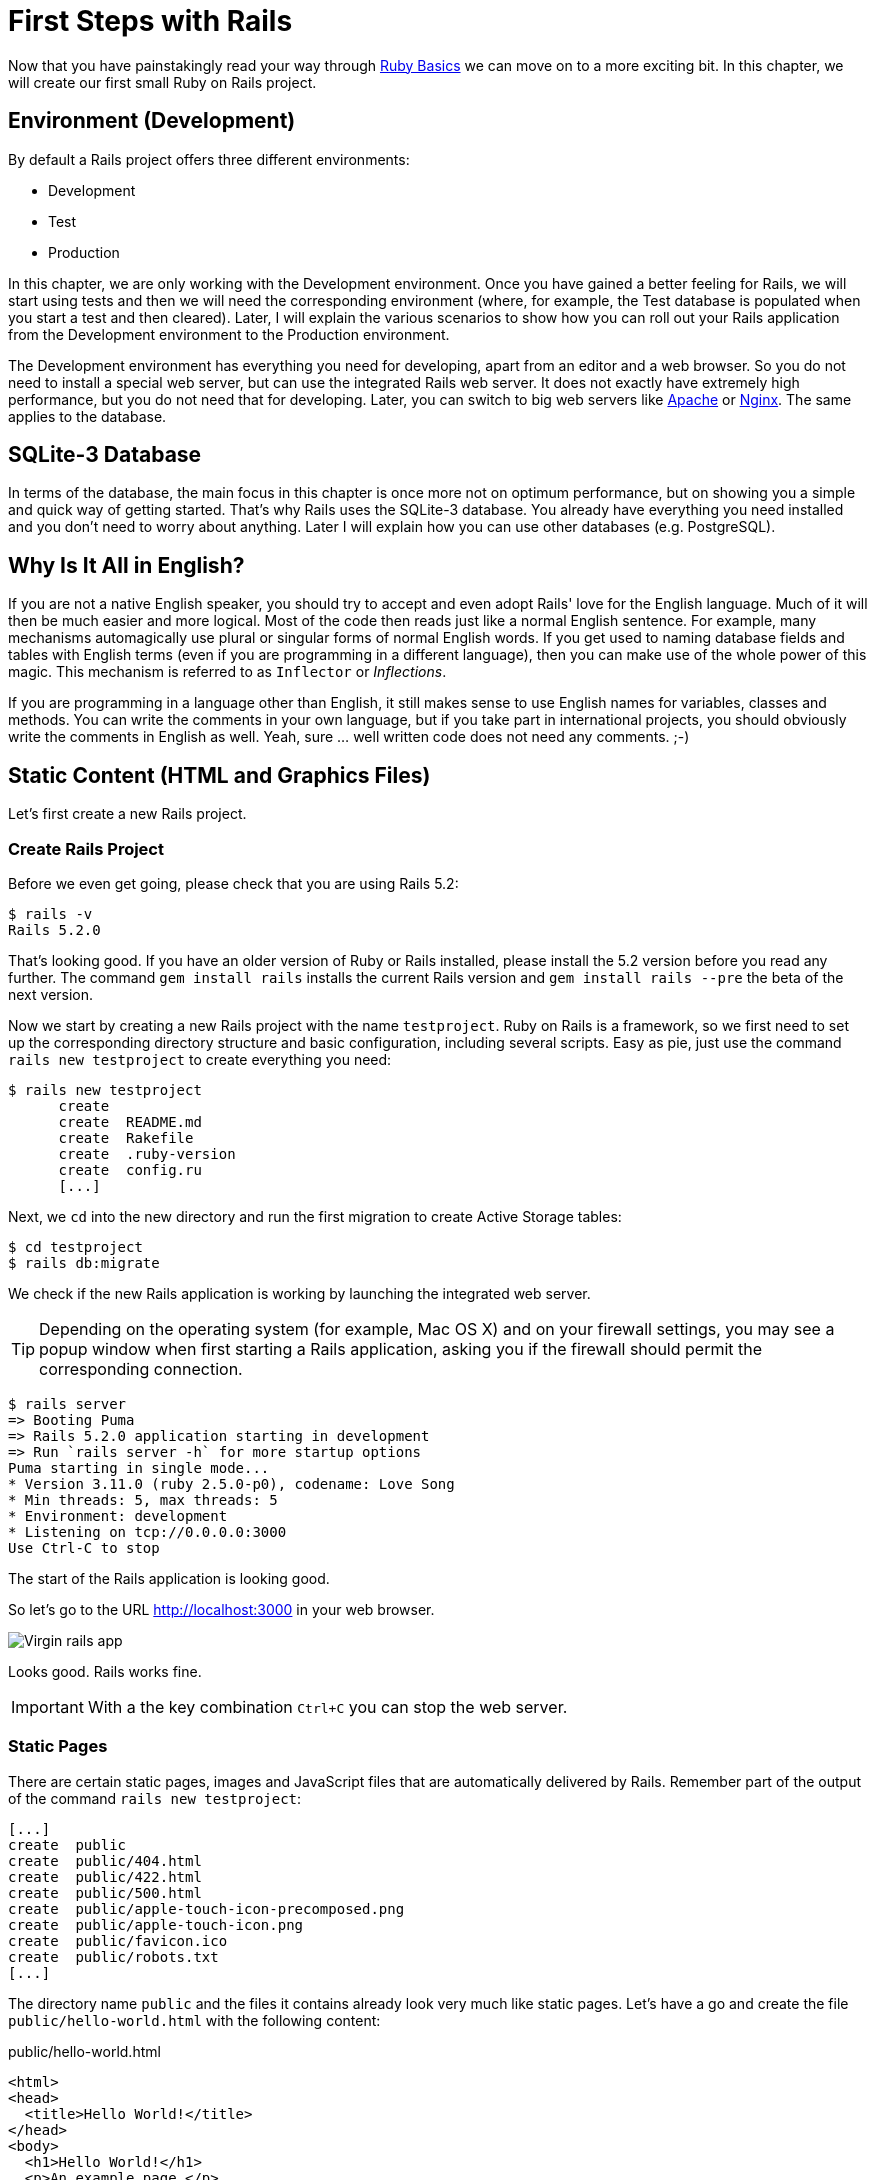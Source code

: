 [[first-steps-with-rails]]
= First Steps with Rails

Now that you have painstakingly read your way through
xref:ruby-basics#ruby-basics[Ruby Basics] we can move on
to a more exciting bit. In this chapter, we will create our first
small Ruby on Rails project.

[[environment-development]]
== Environment (Development)

By default a Rails project offers three different environments:

* Development
* Test
* Production

In this chapter, we are only working with the Development environment.
Once you have gained a better feeling for Rails, we will start using
tests and then we will need the corresponding environment (where, for
example, the Test database is populated when you start a test and then
cleared). Later, I will explain the various scenarios to show how you
can roll out your Rails application from the Development environment to
the Production environment.

The Development environment has everything you need for developing,
apart from an editor and a web browser. So you do not need to install a
special web server, but can use the integrated Rails web server. It does
not exactly have extremely high performance, but you do not need that
for developing. Later, you can switch to big web servers like
http://www.apache.org/[Apache] or https://www.nginx.com/[Nginx].
The same applies to the database.

[[sqlite-3-database]]
== SQLite-3 Database

In terms of the database, the main focus in this chapter is once more
not on optimum performance, but on showing you a simple and quick way of getting
started. That's why Rails uses the SQLite-3 database. You already have
everything you need installed and you don't need to worry about
anything. Later I will explain how you can use other databases (e.g. PostgreSQL).

[[why-is-it-all-in-english]]
== Why Is It All in English?

If you are not a native English speaker, you should try to accept and
even adopt Rails' love for the English language. Much of it will then be
much easier and more logical. Most of the code then reads just like a
normal English sentence. For example, many mechanisms automagically use
plural or singular forms of normal English words. If you get used to
naming database fields and tables with English terms (even if you are
programming in a different language), then you can make use of the whole
power of this magic. This mechanism is referred to as `Inflector` or
_Inflections_.

If you are programming in a language other than English, it still makes
sense to use English names for variables, classes and methods. You can
write the comments in your own language, but if you take part in
international projects, you should obviously write the comments in
English as well. Yeah, sure ... well written code does not need any
comments. ;-)

[[static-content-html-and-graphics-files]]
== Static Content (HTML and Graphics Files)

Let's first create a new Rails project.

[[create-rails-project]]
=== Create Rails Project

Before we even get going, please check that you are using Rails 5.2:

[source,bash]
----
$ rails -v
Rails 5.2.0
----

That's looking good. If you have an older version of Ruby or Rails
installed, please install the 5.2 version before you read any further. The
command `gem install rails` installs the current Rails version and
`gem install rails --pre` the beta of the next version.

Now we start by creating a new Rails project with the name
`testproject`. Ruby on Rails is a framework, so we first need to set up
the corresponding directory structure and basic configuration, including
several scripts. Easy as pie, just use the command
`rails new testproject` to create everything you need:

[source,bash]
----
$ rails new testproject
      create
      create  README.md
      create  Rakefile
      create  .ruby-version
      create  config.ru
      [...]
----

Next, we `cd` into the new directory and run the first migration to
create Active Storage tables:

[source,bash]
----
$ cd testproject
$ rails db:migrate
----

We check if the new Rails application is working by launching the
integrated web server.

TIP: Depending on the operating system (for example, Mac OS X) and on
     your firewall settings, you may see a popup window when first
     starting a Rails application, asking you if the firewall should
     permit the corresponding connection.

[source,bash]
----
$ rails server
=> Booting Puma
=> Rails 5.2.0 application starting in development
=> Run `rails server -h` for more startup options
Puma starting in single mode...
* Version 3.11.0 (ruby 2.5.0-p0), codename: Love Song
* Min threads: 5, max threads: 5
* Environment: development
* Listening on tcp://0.0.0.0:3000
Use Ctrl-C to stop
----

The start of the Rails application is looking good.

So let's go to the URL http://localhost:3000 in your web browser.

image::screenshots/chapter03/virgin_rails_app.png[Virgin rails app]

Looks good. Rails works fine.

IMPORTANT: With a the key combination `Ctrl+C` you can stop the web server.

[[static-pages]]
=== Static Pages

There are certain static pages, images and JavaScript files that are
automatically delivered by Rails. Remember part of the output of the
command `rails new testproject`:

[source,bash]
----
[...]
create  public
create  public/404.html
create  public/422.html
create  public/500.html
create  public/apple-touch-icon-precomposed.png
create  public/apple-touch-icon.png
create  public/favicon.ico
create  public/robots.txt
[...]
----

The directory name `public` and the files it contains already look very
much like static pages. Let's have a go and create the file
`public/hello-world.html` with the following content:

[source,erb]
.public/hello-world.html
----
<html>
<head>
  <title>Hello World!</title>
</head>
<body>
  <h1>Hello World!</h1>
  <p>An example page.</p>
</body>
</html>
----

Now start the Rails web server with `rails server`

[source,bash]
----
$ rails server
=> Booting Puma
=> Rails 5.2.0 application starting in development on http://localhost:3000
=> Run `rails server -h` for more startup options
Puma starting in single mode...
* Version 3.11.0 (ruby 2.5.0-p0), codename: Love Song
* Min threads: 5, max threads: 5
* Environment: development
* Listening on tcp://0.0.0.0:3000
Use Ctrl-C to stop
----

We can have a look at this web page at the URL
http://localhost:3000/hello-world

image::screenshots/chapter03/hello-world-html.png[Hello Word]

No output in the log means: This page was not handled by the Rails
framework. It was delivered directly from the webserver which is Puma
in this case.

NOTE: We can of course also use the URL
      http://localhost:3000/hello-world.html. But Rails regards
      HTML and therefore the file ending `.html` as standard output
      format, so you can omit the `.html` here.

Now you know how you can integrate fully static pages in Rails. This is
useful for pages that never change and that you want to work even if
Rails is not currently working, for example because of an update. In a
production environment, you would usually put a classic web server such
as http://www.apache.org/[Apache] or https://www.nginx.com/[Nginx] in front
of the Rails server. Which is capable of autonomously delivering static
files from the `public` directory.

[[creating-html-dynamically-with-erb]]
== Creating HTML Dynamically with erb

The content of an `erb` file will probably seem familiar to you. It
is a mixture of HTML and Ruby code (`erb` stands for *e*mbedded *R*uby).
erb pages are rendered as Views. This is the first time for us to get in
touch with the MVC model. We need a controller to use a view. That can
be created it via the generator `rails generate controller`. Let's have
a look at the onboard help of this generator:

[source,bash]
----
$ rails generate controller
Running via Spring preloader in process 11125
Usage:
  rails generate controller NAME [action action] [options]
[...]

Description:
    Stubs out a new controller and its views. Pass the controller name, either
    CamelCased or under_scored, and a list of views as arguments.
[...]

Example:
    `rails generate controller CreditCards open debit credit close`

    CreditCards controller with URLs like /credit_cards/debit.
        Controller: app/controllers/credit_cards_controller.rb
        Test:       test/controllers/credit_cards_controller_test.rb
        Views:      app/views/credit_cards/debit.html.erb [...]
        Helper:     app/helpers/credit_cards_helper.rb
----

Nice! We are kindly provided with an example further down:

[source,bash]
----
rails generate controller CreditCard open debit credit close
----

Doesn't really fit the bill for our case but I am feeling brave and
suggest that we simply try `rails generate controller Example test`

[source,bash]
----
$ rails generate controller Example test
Running via Spring preloader in process 35388
      create  app/controllers/example_controller.rb
       route  get 'example/test'
      invoke  erb
      create    app/views/example
      create    app/views/example/test.html.erb
      invoke  test_unit
      create    test/controllers/example_controller_test.rb
      invoke  helper
      create    app/helpers/example_helper.rb
      invoke    test_unit
      invoke  assets
      invoke    coffee
      create      app/assets/javascripts/example.coffee
      invoke    scss
      create      app/assets/stylesheets/example.scss
----

Phew... that's a lot of stuff being created. Amongst others, the file
`app/views/example/test.html.erb`. Let's have a closer look at it:

[source,erb]
.app/views/example/test.html.erb
----
<h1>Example#test</h1>
<p>Find me in app/views/example/test.html.erb</p>
----

It's HTML, but for it to be a valid HTML page, something is "missing" at
the top and bottom. The missing part can be found in the file
`app/views/layouts/application.html.erb`. We are going to have a look into it
later.

Please launch the web server to test it:

[source,bash]
----
$ rails server
----

and have a look at the web page in the browser at the URL
http://localhost:3000/example/test

In the log file `log/development.log` we find the following lines:

[source,bash]
----
Started GET "/example/test" for 127.0.0.1 at 2018-01-17 16:59:41 +0100
   (0.1ms)  SELECT "schema_migrations"."version" FROM "schema_migrations" ORDER BY "schema_migrations"."version" ASC
Processing by ExampleController#test as HTML
  Rendering example/test.html.erb within layouts/application
  Rendered example/test.html.erb within layouts/application (0.8ms)
Completed 200 OK in 833ms (Views: 823.0ms | ActiveRecord: 0.0ms)
----

An HTTP GET request for the URI
`/example/test`. That was then apparently rendered as HTML by the
controller `ExampleController` using the method test.

Now we just need to find the controller. Good thing you bought this
book. ;-) All controllers are in the directory `app/controllers`, and
there you go, we indeed find the corresponding file
`app/controllers/example_controller.rb.`

[source,bash]
----
$ tree app/controllers
app/controllers
├── application_controller.rb
├── concerns
└── example_controller.rb
----

Please open the file `app/controllers/example_controller.rb` with your
favorite editor:

[source,ruby]
.app/controllers/example_controller.rb
----
class ExampleController < ApplicationController
  def test
  end
end
----

That is very clear. The controller `ExampleController` is a descendant
of the `ApplicationController` and contains currently just one method
with the name `test`. This method contains currently no program logic.

You will probably ask yourself how Rails knows that for the URL path
`/example/test` it should process the controller `ExampleController` and
the method `test`. This is not determined by some magical logic, but by
a _routing_ configuration. All routings can be listed with the command
`rails routes`

[source,bash]
----
$ rails routes
      Prefix Verb URI Pattern             Controller#Action
example_test GET  /example/test(.:format) example#test
----

These routes are configured in the file `config/routes.rb` which has
been auto-filled by the controller generator with a route to
`example/test`. The line which is important for us is the
second one:

[source,ruby]
.config/routes.rb
----
Rails.application.routes.draw do
  get 'example/test'

  # For details on the DSL available within this file, see
  # http://guides.rubyonrails.org/routing.html
end
----

Alter on we are going to dive more into xref:routing#routing[Routes].

IMPORTANT: A static file in the directory `public` always has higher
           priority than a route in the `config/routes.rb`! So if we
           were to save a static file `public/example/test` that file
           will be delivered.

[[programming-in-an-erb-file]]
=== Programming in an erb File

`Erb` pages can contain Ruby code. You can use it to program and give
these pages dynamic content.

Let's start with something very simple: adding 1 and 1. First we try out
the code in `irb`:

[source,bash]
----
$ irb
>> 1 + 1
=> 2
>> exit
----

That was easy.

IMPORTANT: If you want to output the result of Ruby code in erb,
           enclose the code within a `<%=` ... `%>`.

We fill the `erb` file `app/views/example/test.html.erb` as follows:

[source,ruby]
.app/views/example/test.html.erb
----
<h1>First experiment with erb</h1>
<p>Addition:
  <%= 1 + 1 %>
</p>
----

Then use `rails server` to launch the web server.

[source,bash]
----
$ rails server
----

Visit that page with the URL http://localhost:3000/example/test

image::screenshots/chapter03/erb_1_plus_1_addition.png[ERB einfache addition]

You may ask yourself: how can the result of adding two `Integer`s be
displayed as a String? Let's first look up in `irb` if it really is a
`Integer`:

[source,bash]
----
$ irb
>> 1.class
=> Integer
>> (1 + 1).class
=> Integer
----

Yes, both the number 1 and the result of 1 + 1 is an `Integer`. What
happened? Rails is intelligent enough to automatically call all
objects in a view (that is the file `test.html.erb`) that aren't
already strings via the method `.to_s`, which always converts the
content of the object to a string. Once more, a brief
trip to `irb`:

[source,bash]
----
>> (1 + 1).to_s
=> "2"
>> (1 + 1).to_s.class
=> String
>> exit
----

You are now going to learn the finer points of `erb` step by step. Don't
worry, it's neither magic nor rocket science.

==== <% ... %> vs. <%= ... %>

In a `.html.erb`file, there are two kinds of Ruby code instructions in
addition to the HTML elements:

* <% … %>
+
Executes the Ruby code it contains, but does not output anything (unless
you explicitly use something like `print` or `puts` in special ways).
* <%= … %>
+
Executes the Ruby code it contains and outputs the result as a String.
If it's not a String the method `to_s` will be called.

IMPORTANT: The output of `<%= ... %>`` is automatically escaped.
           So you don't need to worry about "dangerous" HTML.

Let's use an example, to make sure it all makes sense. We use `each` to
iterate through the Range `(0..5)`. Edit the
`app/views/example/test.html.erb` as follows:

[source,erb]
.app/views/example/test.html.erb
----
<p>Loop from 0 to 5:
<% (0..5).each do |i| %>
  <%= "#{i}, " %>
<% end %>
</p>
----

Open this view in the browser:

image::screenshots/chapter03/erb_simple_loop.png[ERB loop]

Let's now have a look at the HTML source code in the browser:

[source,erb]
----
<!DOCTYPE html>
<html>
  <head>
    <title>Testproject</title>
[...]
  </head>

  <body>
    <p>Loop from 0 to 5:
  0,
  1,
  2,
  3,
  4,
  5,
</p>

  </body>
</html>
----

Now you understand how Ruby code is used in the view.

[[q-a]]
==== Q & A

[qanda]
I don't understand anything. I can't cope with the Ruby code. Could you please explain it again?::
  Is it possible that you have not completely worked your way through
  xref:ruby-basics#ruby-basics[Ruby Basics]? Please do take
  your time with it and have another thorough look. Otherwise, the rest
  won't make any sense here.
I can understand the Ruby code and the HTML output. But I don't get why some HTML code was rendered around it if I didn't even write that HTML code. Where does it come from, and can I influence it?::
  Excellent question! We will get to that in the next section.

[[layouts]]
=== Layouts

The `erb` file in the directory `app/views/example/` only forms the core
of the later HTML page. By default, an automatically generated
`app/views/layouts/application.html.erb` is always rendered around it.
Let's have a closer look at it:

[source,erb]
.app/views/layouts/application.html.erb
----
<!DOCTYPE html>
<html>
  <head>
    <title>Testproject</title>
    <%= csrf_meta_tags %>

    <%= stylesheet_link_tag    'application', media: 'all', 'data-turbolinks-track': 'reload' %>
    <%= javascript_include_tag 'application', 'data-turbolinks-track': 'reload' %>
  </head>

  <body>
    <%= yield %>
  </body>
</html>
----

The interesting bit is the line

[source,erb]
----
<%= yield %>
----

With `<%= yield %>` the view file is included here. The lines with the
stylesheets, the JavaScript and the `csrf_meta_tags` can stay as they are
for now. We'll have a look into that in
xref:asset-pipeline#asset-pipeline[Asset pipeline]. No need to
bother with that right now.

The file `app/views/layouts/application.html.erb` enables you to
determine the basic layout for the entire Rails application. If you want
to enter a `<hr>` for each page and above it a header text, then you can do
this between the `<%= yield %>` and the `<body>` tag:

[source,erb]
.app/views/layouts/application.html.erb
----
<!DOCTYPE html>
<html>
  <head>
    <title>Testproject</title>
    <%= csrf_meta_tags %>

    <%= stylesheet_link_tag    'application', media: 'all', 'data-turbolinks-track': 'reload' %>
    <%= javascript_include_tag 'application', 'data-turbolinks-track': 'reload' %>
  </head>

  <body>
    <h1>My Header</h1>
    <hr>
    <%= yield %>
  </body>
</html>
----

You can also create other layouts in the directory `app/views/layouts/`
and apply these layouts depending on the relevant situation. But let's
leave it for now. The important thing is that you understand the basic
concept.

[[passing-instance-variables-from-a-controller-to-a-view]]
=== Passing Instance Variables from a Controller to a View

One of the cardinal sins in the MVC model is to put too much program
logic into the view. That's more or less what used to be done frequently
in PHP programming in the past. I'm guilty of having done it myself. But
one of the aims of MVC is that any HTML designer can create a view
without having to worry about the programming. Yeah, yeah, ... if only it
was always that easy. But let's just play it through in our minds: if I
have a value in the controller that I want to display in the view, then
I need a mechanism for this. This is referred to as _instance variable_
and always starts with a `@`. If you are not 100 % sure any more which
variable has which _scope_, then please have another quick look at
xref:ruby-basics#scope-of-variables[Scope of Variables].

In the following example, we insert an instance variable for the current
time which we get by `Time.now` in the controller and then insert it in the
view. We're taking programming intelligence from the view to the controller.

The controller file `app/controllers/example_controller.rb` looks like
this:

[source,ruby]
.app/controllers/example_controller.rb
----
class ExampleController < ApplicationController
  def test
    @current_time = Time.now
  end
end
----

In the view file `app/views/example/test.html.erb` we can then access
this instance variable:

[source,erb]
.app/views/example/test.html.erb
----
<p>
The current time is
<%= @current_time %>
</p>
----

With the controller and the view, we now have a clear separation of
programming logic and presentation logic. Now we can automatically
adjust the time in the controller in accordance with the user's time
zone, without the designer of the page having to worry about it. As
always, the method `to_s` is automatically applied in the view.

I am well aware that no-one will now jump up from their chair and shout:
_“Thank you for enlightening me! From now on, I will only program neatly
in accordance with MVC.”_ The above example is just the first small step
in the right direction and shows how we can easily get values from the
controller to the view with instance variables.

[[partials]]
=== Partials

Even with small web projects, there are often elements that appear
repeatedly, for example a footer on the page with contact info or a
menu. Rails gives us the option of encapsulate this HTML code in form of
partials and then integrating it within a view. A partial is also
stored in the directory `app/views/example/`. But the file name must
start with an underscore (`_`).

As an example, we now add a mini footer to our page in a separate
partial. Copy the following content into the new file
`app/views/example/_footer.html.erb`:

[source,erb]
.app/views/example/_footer.html.erb
----
<hr>
<p>
  Copyright 2009 - <%= Date.today.year %> the Easter Bunny.
</p>
----

NOTE: Yes, this is not the MVC way of doing it right. `Date.today.year`
      should be defined in the Controller. I'm glad that you
      caught this mistake.

We edit the file `app/views/example/test.html.erb` as follows and insert
the partial via the command `render`:

[source,erb]
.app/views/example/test.html.erb
----
<p>Loop from 0 to 5:
<% (0..5).each do |i| %>
  <%= "#{i}, " %>
<% end %>
</p>

<%= render "footer" %>
----

So now we have the following files in the directory `app/views/example`:

[source,bash]
----
$ tree app/views/example/
app/views/example/
├── _footer.html.erb
└── test.html.erb
----

The new web page now looks like this:

image::screenshots/chapter03/partials_footer.png[Partials footer]

IMPORTANT: The name of a partial in the code is always specified
           _without_ the preceding underscore (pass:q[`_`]) and
           _without_ the file extension `.erb` and `.html`. But
           the actual file must have the underscore at the
           beginning of the file name and end with the file
           extension `.erb` and `.html`.

Partials can also be integrated from other areas of the subdirectory
`app/views`. For example, you can create a directory `app/views/shared`
for recurring and shared content and create a file `_footer.html.erb` in
this directory. You would then integrate this file into the `erb` code
via the line

[source,erb]
<%= render "shared/footer" %>

[[passing-variables-to-a-partial]]
==== Passing Variables to a Partial

Partials are great in the sense of the DRY (*D*on't *R*epeat *Y*ourself)
concept. But what makes them really useful is the option of passing
variables. Let's stick with the copyright example. If we want to pass
the start year as a value, we can integrate this by adding the following
in the file `app/views/example/_footer.html.erb`:

[source,erb]
.app/views/example/_footer.html.erb
----
<hr>
<p>
Copyright <%= start_year %> - <%= Date.today.year %> the Easter Bunny.
</p>
----

So let's change the file `app/views/example/test.html.erb` as follows:

[source,erb]
.app/views/example/test.html.erb
----
<p>Loop from 0 to 5:
<% (0..5).each do |i| %>
  <%= "#{i}, " %>
<% end %>
</p>

<%= render partial: "footer", locals: {start_year: '2000'} %>
----

If we now go to the URL http://localhost:3000/example/test, we see the
2000:

image::screenshots/chapter03/partial_start_year_2000.png[Partial start year 2000]

Sometimes you need a partial that partially uses a local variable and
somewhere else you may need the same partial, but without the local
variable. We can take care of this in the partial itself with an if
statement:

[source,erb]
----
<hr>
<p>
  Copyright
  <%= "#{start_year} - " if defined? start_year %>
  <%= Date.today.year %>
  the Easter Bunny.
</p>
----

NOTE: `defined?` can be used to check if an expression has been defined.

Now you can call this partial with
`<%= render partial: "footer", locals: {start_year: '2000'} %>` and with
`<%= render 'footer' %>`.

[[further-documentation-on-partials]]
==== Further Documentation on Partials

We have really only barely scratched the surface here. Partials are very
powerful tools. You can find the official Ruby on Rails documentation on
partials at:
http://guides.rubyonrails.org/layouts_and_rendering.html#using-partials

[[the-rails-console]]
== The Rails Console

The _console_ in Rails is nothing more than an `irb` (see
xref:ruby-basics#irb[section "irb"]) built around
the Rails environment. The console is very useful both for developing
and for administration purposes, because the whole Rails environment is
represented and available.

I'll show you how to work with it in this example application:

[source,bash]
----
$ rails new pingpong
  [...]
$ cd pingpong
$ rails db:migrate
$ rails generate controller Game ping pong
  [...]
$
----

Start the Rails console with the command `rails console`:

[source,bash]
----
$ rails console
Running via Spring preloader in process 18395
Loading development environment (Rails 5.2.0)
irb(main):001:0>
----

And you can use `exit` to get back out:

[source,bash]
----
irb(main):001:0> exit
$
----

Many readers use this ebook on small mobile devises. For them I try to
keep any code or terminal output width to a minimum. To save the real
estate which is by default occupied by `irb(main):001:0>` I use this
configuration file:

[source,ruby]
.~/irbrc
----
IRB.conf[:PROMPT_MODE] = :SIMPLE
----

In the console, you have access to all variables that are also available
later in the proper application:

[source,bash]
----
$ rails console
Running via Spring preloader in process 19371
Loading development environment (Rails 5.2.0)
>> Rails.env
=> "development"
>> Rails.root
=> #<Pathname:/Users/stefan/pingpong>
>> exit
$
----

In xref:activerecord#activerecord[chapter "ActiveRecord"] we
are going to be working lots with the console and will soon begin to
appreciate the debugging possibilities it offers.

TIP: One of my best buddies when developing Rails applications
     is the Tab key. Whenever you are looking for a method for a
     particular problem, recreate it in the Rails console and then
     press the Tab key twice to list all available methods. The
     names of the methods are usually self-exlanatory.

[[app]]
=== app

`app` is useful if you want to analyze things to do with routing:

[source,bash]
----
$ rails console
Running via Spring preloader in process 19799
Loading development environment (Rails 5.2.0)
>> app.url_for(controller: 'game', action: 'ping')
=> "http://www.example.com/game/ping"
>> app.get '/game/ping'
Started GET "/game/ping" for 127.0.0.1 at 2018-01-17 17:14:50 +0100
   (0.2ms)  SELECT "schema_migrations"."version" FROM "schema_migrations" ORDER BY "schema_migrations"."version" ASC
Processing by GameController#ping as HTML
  Rendering game/ping.html.erb within layouts/application
  Rendered game/ping.html.erb within layouts/application (54.4ms)
Completed 200 OK in 898ms (Views: 884.8ms | ActiveRecord: 0.0ms)

=> 200
>> exit
----

[[what-is-a-generator]]
== What is a Generator?

We have already used the command `rails generate controller`. It starts
the generator with the name `controller`. There are other generators as
well. You can use the command `rails generate` to display a list of
available generators:

[source,bash]
----
$ rails generate
Running via Spring preloader in process 19901
Usage: rails generate GENERATOR [args] [options]
[...]

Rails:
  application_record
  assets
  channel
  controller
  encrypted_file
  encryption_key_file
  generator
  helper
  integration_test
  jbuilder
  job
  mailer
  master_key
  migration
  model
  resource
  scaffold
  scaffold_controller
  system_test
  task

ActiveRecord:
  active_record:application_record

Coffee:
  coffee:assets

Js:
  js:assets

TestUnit:
  test_unit:generator
  test_unit:plugin
----

What does a generator do? A generator makes a programmer's job easier by
doing some of the mindless tasks for you. It creates files and fills
them with default code, depending on the parameters passed.
You could do the same manually, without the generator. So you do not have
to use a generator. It is primarily intended to save you work and avoid
potential errors that can easily arise from mindless repetitive tasks.

TIP: Someday you might want to create your own generator. Have a
     look at http://guides.rubyonrails.org/generators.html to find
     a description of how to do that.

[[helper]]
== Helper

A helper method takes care of recurring tasks in a view. For example, if
you want to display stars (*) for rating a restaurant and not a number
from 1 to 5, you can define the following helper in the file
`app/helpers/application_helper.rb` :

[source,ruby]
.app/helpers/application_helper.rb
----
module ApplicationHelper

  def render_stars(value)
    output = ''
    if (1..5).include?(value)
      value.times { output += '*'}
    end
    output
  end

end
----

With this helper, we can then apply the following code in a view:

[source,erb]
----
<p>
  <b>Rating:</b> <%= render_stars(5) %>
</p>
----

You can also try out the helper in the console:

[source,bash]
----
$ rails console
Running via Spring preloader in process 23849
Loading development environment (Rails 5.2.0)
>> helper.render_stars(5)
=> "*****"
>> helper.render_stars(3)
=> "***"
>> exit
----

There are lots of predefined helpers in Rails and we will use some of
them in the next chapters. But you can also define your own custom
helpers. Any of the helpers from the file
`app/helpers/application_helper.rb` can be used in any view. Helpers
that you want to be only available in certain views must be defined for
each controller. When creating a controller, a file for helpers of that
controller is automatically created in `app/helpers`. This gives you the
option of defining helpers only for this controller or for the views of
this controller.

All helpers are in the directory `app/helpers/`

[[debugging]]
== Debugging

Rails provides a couple of debug tools to make the developer's live
easier.

[[debug]]
=== debug

In any view you can use the `debug` helper to render an object with the
YAML format within a `<pre>` tag. To display the value of `@foo` you can
use the following line in your view:

[source,erb]
----
<%= debug @foo %>
----

[[web-console]]
=== Web Console

The `web-console` gem provides a way to render a rails console views. So
when you browser to a specific URL at the end of that page you'll get a
console.

Let me show you this by example with this simple rails application:

[source,bash]
----
$ rails new testapp
  [...]
$ cd testapp
$ rails db:migrate
$ rails generate controller page index
----

In the `app/controllers/page_controller.rb` we add the following code:

[source,ruby]
.app/controllers/page_controller.rb
----
class PageController < ApplicationController
  def index
    @foo = 'bar'
  end
end
----

And in the view `app/views/page/index.html.erb` we'll add the `console`
command:

[source,erb]
.app/views/page/index.html.erb
----
<h1>Page#index</h1>
<p>Find me in app/views/page/index.html.erb</p>

<%= console %>
----

After starting the rails application with `rails server` and browsing to
the URL `http://localhost:3000/page/index` we get a web console at the
bottom of the page. In it we have access to the instance variable
`@foo`.

image::screenshots/chapter03/web-console.png[Web Console]

[[other-debugging-tools]]
=== Other Debugging Tools

There are a couple of other build in debugging tools which are out of
the scope of this introduction. Please have a look at
http://guides.rubyonrails.org/debugging_rails_applications.html to get
an overview.

[[rails-lingo]]
== Rails Lingo

Here you find a couple of words which you'll often find in the Ruby on
Rails universe.

[[dry---dont-repeat-yourself]]
=== DRY - Don't repeat yourself

Many Rails programmers are big fans of DRY. DRY means purely and simply
that you should try to place repeated programming logic into separate
methods.

[[refactoring]]
=== Refactoring

You often hear the word refactoring in the context of DRY. This involves
functioning applications that are further improved. The application in
itself remains unchanged in its interface. But its core is optimized,
amongst others through DRY.

[[convention-over-configuration]]
=== Convention Over Configuration

Convention over configuration (also known as coding by convention, see
http://en.wikipedia.org/wiki/Convention_over_configuration) is an
important pillar of a Rails application. It states that the programmer
does not need to decide in favour of certain features when starting a
project and set these via configuration parameters. It specifies an
underlying basic consensus and this is set by default. But if you want
to work outside of this conventional basic consensus, then you will need
to change the corresponding parameters.

[[model-view-controller-architecture-mvc]]
== Model View Controller Architecture (MVC)

You have now already created a simple Rails application and in the next
chapter you will dive deeply into the topic ActiveRecord. So now is a
good time to very briefly introduce a few terms that often surface in
the world of Rails.

According to Wikipedia
http://en.wikipedia.org/wiki/Model–view–controller, MVC is a design
pattern that separates the representation of information from the user's
interaction with it.

MVC is a structure for software development. It was agreed that it makes
sense to have one part of the software in one place and another part of
the software in another place. Nothing more, nothing less.

*This agreement has the enormous advantage that once you are used to
this concept, you know exactly where you can find or need to integrate a
certain functionality in a Rails project.*

[[model]]
=== Model

"Model" in this case means data model. By default, Rails applications
are an ActiveRecord data model (see
xref:activerecord#activerecord[chapter "ActiveRecord"]).

All models can be found in the directory `app/models/`.

[[view]]
=== View

The "view" is responsible for the presentation of the application. It
takes care of rendering the web page, an XML or JSON file. A view could
also render a PDF or an ASCII text. It depends entirely on your
application.

You will find all the views in the directory `app/views/.`

[[controller]]
=== Controller

Once a web page call has ended up in a route (see
xref:routing#routing[chapter "Routes"]), it goes from there to
the controller. The route specifies a certain method (action) as target.
This method can then fulfil the desired tasks (such as finding a
specific set of data and saving it in an instance variable) and then
renders the desired view.

All controllers can be found in the directory `app/controllers/.`

[[abbreviations]]
== Abbreviations

There are a handful of abbreviations that make your life as a developer
much easier. In the rest of this book, I have always used the full
version of these commands, to make it clearer for beginners, but in
practice, you will soon find that the abbreviations are easier to use.

* `rails console`
+
Shorthand notation: `rails c`
* `rails server`
+
Shorthand notation: `rails s`
* `rails generate scaffold`
+
Shorthand notation: `rails g scaffold`
